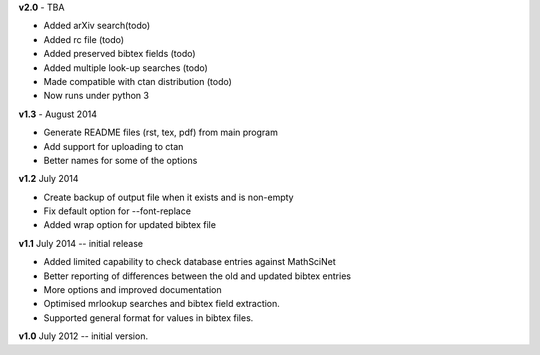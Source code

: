 **v2.0** - TBA

* Added arXiv search(todo)
* Added rc file (todo)
* Added preserved bibtex fields (todo)
* Added multiple look-up searches (todo)
* Made compatible with ctan distribution (todo)
* Now runs under python 3

**v1.3** - August 2014

* Generate README files (rst, tex, pdf) from main program
* Add support for uploading to ctan
* Better names for some of the options

**v1.2** July 2014

* Create backup of output file when it exists and is non-empty
* Fix default option for --font-replace
* Added wrap option for updated bibtex file

**v1.1** July 2014 -- initial release

* Added limited capability to check database entries against MathSciNet
* Better reporting of differences between the old and updated bibtex entries
* More options and improved documentation 
* Optimised mrlookup searches and bibtex field extraction.
* Supported general format for values in bibtex files.

**v1.0** July 2012 -- initial version.
